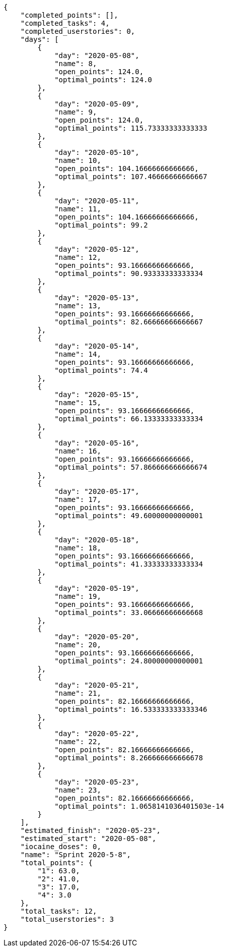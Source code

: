 [source,json]
----
{
    "completed_points": [],
    "completed_tasks": 4,
    "completed_userstories": 0,
    "days": [
        {
            "day": "2020-05-08",
            "name": 8,
            "open_points": 124.0,
            "optimal_points": 124.0
        },
        {
            "day": "2020-05-09",
            "name": 9,
            "open_points": 124.0,
            "optimal_points": 115.73333333333333
        },
        {
            "day": "2020-05-10",
            "name": 10,
            "open_points": 104.16666666666666,
            "optimal_points": 107.46666666666667
        },
        {
            "day": "2020-05-11",
            "name": 11,
            "open_points": 104.16666666666666,
            "optimal_points": 99.2
        },
        {
            "day": "2020-05-12",
            "name": 12,
            "open_points": 93.16666666666666,
            "optimal_points": 90.93333333333334
        },
        {
            "day": "2020-05-13",
            "name": 13,
            "open_points": 93.16666666666666,
            "optimal_points": 82.66666666666667
        },
        {
            "day": "2020-05-14",
            "name": 14,
            "open_points": 93.16666666666666,
            "optimal_points": 74.4
        },
        {
            "day": "2020-05-15",
            "name": 15,
            "open_points": 93.16666666666666,
            "optimal_points": 66.13333333333334
        },
        {
            "day": "2020-05-16",
            "name": 16,
            "open_points": 93.16666666666666,
            "optimal_points": 57.866666666666674
        },
        {
            "day": "2020-05-17",
            "name": 17,
            "open_points": 93.16666666666666,
            "optimal_points": 49.60000000000001
        },
        {
            "day": "2020-05-18",
            "name": 18,
            "open_points": 93.16666666666666,
            "optimal_points": 41.33333333333334
        },
        {
            "day": "2020-05-19",
            "name": 19,
            "open_points": 93.16666666666666,
            "optimal_points": 33.06666666666668
        },
        {
            "day": "2020-05-20",
            "name": 20,
            "open_points": 93.16666666666666,
            "optimal_points": 24.80000000000001
        },
        {
            "day": "2020-05-21",
            "name": 21,
            "open_points": 82.16666666666666,
            "optimal_points": 16.533333333333346
        },
        {
            "day": "2020-05-22",
            "name": 22,
            "open_points": 82.16666666666666,
            "optimal_points": 8.266666666666678
        },
        {
            "day": "2020-05-23",
            "name": 23,
            "open_points": 82.16666666666666,
            "optimal_points": 1.0658141036401503e-14
        }
    ],
    "estimated_finish": "2020-05-23",
    "estimated_start": "2020-05-08",
    "iocaine_doses": 0,
    "name": "Sprint 2020-5-8",
    "total_points": {
        "1": 63.0,
        "2": 41.0,
        "3": 17.0,
        "4": 3.0
    },
    "total_tasks": 12,
    "total_userstories": 3
}
----
